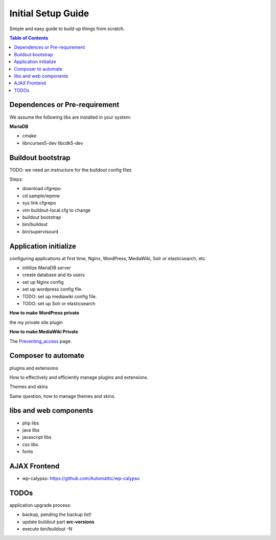Initial Setup Guide
===================

Simple and easy guide to build up things from scratch.

.. contents:: Table of Contents
   :depth: 5

Dependences or Pre-requirement
------------------------------

We assume the following libs are installed in your system:

**MariaDB**

- cmake
- libncurses5-dev libcdk5-dev

Buildout bootstrap
------------------

TODO: we need an instructure for the buildout config files

Steps:

- download cfgrepo
- cd sample/wpmw
- sys link cfgrepo
- vim buildout-local.cfg to change 
- buildout bootstrap
- bin/buildout
- bin/supervisourd

Application initialize
----------------------

configuring applications at first time, Nginx, WordPress, 
MediaWiki, Solr or elasticsearch, etc.

- initilize MariaDB server
- create database and its users
- set up Nginx config
- set up wordpress config file.
- TODO: set up mediawiki config file.
- TODO: set up Solr or elasticsearch

**How to make WordPress private**

the my private site plugin

**How to make MediaWiki Private**

The `Preventing_access <https://www.mediawiki.org/wiki/Manual:Preventing_access>`_
page.

Composer to automate
--------------------

plugins and extensions

How to effectively and efficiently manage plugins and extensions.

Themes and skins

Same question, how to manage themes and skins.

libs and web components
-----------------------

- php libs
- java libs
- javascript libs
- css libs
- fonts

AJAX Frontend
-------------

- wp-calypso: https://github.com/Automattic/wp-calypso

TODOs
-----

application upgrade process:

- backup, pending the backup list!
- update buildout part **src-versions**
- execute bin/buildout -N
